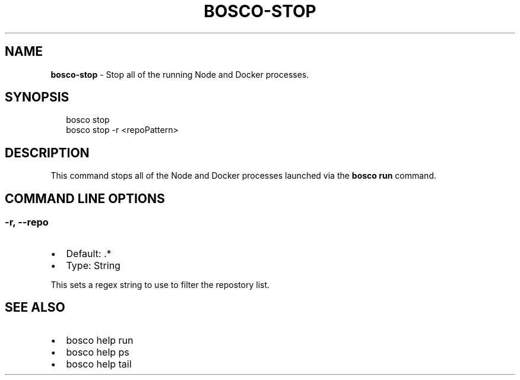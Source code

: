 .TH "BOSCO\-STOP" "3" "January 2015" "" ""
.SH "NAME"
\fBbosco-stop\fR \- Stop all of the running Node and Docker processes\.
.SH SYNOPSIS
.P
.RS 2
.nf
bosco stop
bosco stop \-r <repoPattern>
.fi
.RE
.SH DESCRIPTION
.P
This command stops all of the Node and Docker processes launched via the \fBbosco run\fR command\.
.SH COMMAND LINE OPTIONS
.SS \-r, \-\-repo
.RS 0
.IP \(bu 2
Default: \.*
.IP \(bu 2
Type: String

.RE
.P
This sets a regex string to use to filter the repostory list\.
.SH SEE ALSO
.RS 0
.IP \(bu 2
bosco help run
.IP \(bu 2
bosco help ps
.IP \(bu 2
bosco help tail

.RE
